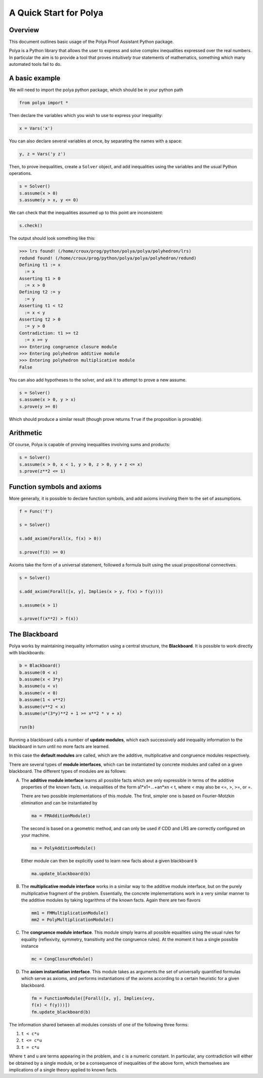 =======================
A Quick Start for Polya
=======================

Overview
--------

This document outlines basic usage of the Polya Proof Assistant
Python package.

Polya is a Python library that allows the user to express and solve complex inequalities expressed over the real numbers. In particular the aim is to provide a tool that proves *intuitively true* statements of mathematics, something which many automated tools fail to do.

A basic example
---------------

We will need to import the polya python package, which
should be in your python path

.. code-block:: python

   from polya import *

Then declare the variables which you wish to use to express your
inequality:

.. code-block:: python

   x = Vars('x')

You can also declare several variables at once, by separating the
names with a space:

.. code-block:: python

   y, z = Vars('y z')

Then, to prove inequalities, create a ``Solver`` object, and add
inequalities using the variables and the usual Python operations.

.. code-block:: python

   s = Solver()
   s.assume(x > 0)
   s.assume(y > x, y <= 0)


We can check that the inequalities assumed up to this point are
inconsistent:

.. code-block:: python

   s.check()

The output should look something like this:

>>> lrs found! (/home/croux/prog/python/polya/polya/polyhedron/lrs)
redund found! (/home/croux/prog/python/polya/polya/polyhedron/redund)
Defining t1 := x
  := x
Asserting t1 > 0
  := x > 0
Defining t2 := y
  := y
Asserting t1 < t2
  := x < y
Asserting t2 > 0
  := y > 0
Contradiction: t1 >= t2
  := x >= y
>>> Entering congruence closure module
>>> Entering polyhedron additive module
>>> Entering polyhedron multiplicative module
False

You can also add hypotheses to the solver, and ask it to attempt to
prove a new assume.

.. code-block:: python

   s = Solver()
   s.assume(x > 0, y > x)
   s.prove(y >= 0)

Which should produce a similar result (though prove returns ``True``
if the proposition is provable).

Arithmetic
----------

Of course, Polya is capable of proving inequalities involving sums and
products:

.. code-block:: python

   s = Solver()
   s.assume(x > 0, x < 1, y > 0, z > 0, y + z <= x)
   s.prove(z**2 <= 1)
   

Function symbols and axioms
---------------------------


More generally, it is possible to declare function symbols, and add
axioms involving them to the set of assumptions.


.. code-block:: python

   f = Func('f')

   s = Solver()
   
   s.add_axiom(Forall(x, f(x) > 0))

   s.prove(f(3) >= 0)

Axioms take the form of a universal statement, followed a
formula built using the usual propositional connectives.

.. code-block:: python


   s = Solver()

   s.add_axiom(Forall([x, y], Implies(x > y, f(x) > f(y))))

   s.assume(x > 1)

   s.prove(f(x**2) > f(x))


The Blackboard
--------------

Polya works by maintaining inequality information using a central
structure, the **Blackboard**. It is possible to work directly with
blackboards:

.. code-block:: python

   b = Blackboard()
   b.assume(0 < x)
   b.assume(x < 3*y)
   b.assume(u < v)
   b.assume(v < 0)
   b.assume(1 < v**2)
   b.assume(v**2 < x)
   b.assume(u*(3*y)**2 + 1 >= x**2 * v + x)

   run(b)

Running a blackboard calls a number of **update modules**, which each
successively add inequality information to the blackboard in turn until
no more facts are learned.

In this case the **default modules** are called, which are the
additive, multiplicative and congruence modules respectively.

There are several types of **module interfaces**, which can be
instantiated by concrete modules and called on a given blackboard. The
different types of modules are as follows:

A) The **additive module interface** learns all possible facts which
   are only expressible in terms of the additive properties of the
   known facts, i.e. inequalities of the form a1*x1+...+an*xn < t,
   where < may also be <=, >, >=, or =.
   
   There are two possible implementations of this module. The first,
   simpler one is based on Fourier-Motzkin elimination and can be
   instantiated by

   .. code-block:: python
        
                   ma = FMAdditionModule()

   The second is based on a geometric method, and can only be used if
   CDD and LRS are correctly configured on your machine.

   .. code-block:: python
        
                   ma = PolyAdditionModule()

   Either module can then be explicitly used to learn new facts about
   a given blackboard ``b``

   .. code-block:: python

                   ma.update_blackboard(b)

B) The **multiplicative module interface** works in a similar way to
   the additive module interface, but on the purely multiplicative
   fragment of the problem. Essentially, the concrete implementations
   work in a very similar manner to the additive modules by taking
   logarithms of the known facts. Again there are two flavors

   .. code-block:: python

                   mm1 = FMMultiplicationModule()
                   mm2 = PolyMultiplicationModule()

C) The **congruence module interface**. This module simply learns all
   possible equalities using the usual rules for equality
   (reflexivity, symmetry, transitivity and the congruence rules). At
   the moment it has a single possible instance

   .. code-block:: python

                   mc = CongClosureModule()

D) The **axiom instantiation interface**. This module takes as
   arguments the set of universally quantified formulas which serve as
   axioms, and performs instantiations of the axioms according to a
   certain heuristic for a given blackboard.

   .. code-block:: python

                   fm = FunctionModule([Forall([x, y], Implies(x<y,
                   f(x) < f(y)))])
                   fm.update_blackboard(b)


The information shared between all modules consists of one of the
following three forms:

1. ``t < c*u``
2. ``t <= c*u``
3. ``t = c*u``

Where ``t`` and ``u`` are terms appearing in the problem, and ``c`` is
a numeric constant. In particular, any contradiction will either be
obtained by a single module, or be a consequence of inequalities of the
above form, which themselves are implications of a single theory
applied to known facts.
